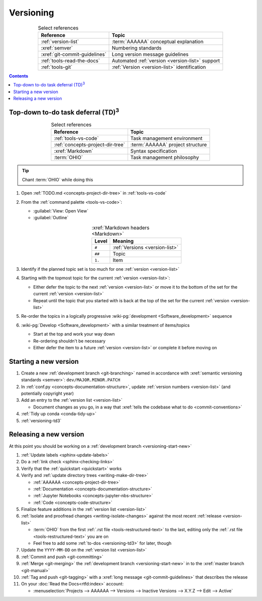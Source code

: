 .. 0.3.0

.. _versioning-procedures:


##########
Versioning
##########

.. csv-table:: Select references
   :header: Reference, Topic
   :align: center

   :ref:`version-list`, :term:`AAAAAA` conceptual explanation
   :xref:`semver`, Numbering standards
   :xref:`git-commit-guidelines`, Long version message guidelines
   :ref:`tools-read-the-docs`, Automated :ref:`version <version-list>` support
   :ref:`tools-git`, :ref:`Version <version-list>` identification

.. contents:: Contents
   :local:

.. _versioning-td3:

***************************************************
Top-down to-do task deferral (TD)\ :superscript:`3`
***************************************************

.. csv-table:: Select references
   :header: Reference, Topic
   :align: center

   :ref:`tools-vs-code`, Task management environment
   :ref:`concepts-project-dir-tree`, :term:`AAAAAA` project structure
   :xref:`Markdown`, Syntax specification
   :term:`OHIO`, Task management philosophy

.. tip::

   Chant :term:`OHIO` while doing this

#. Open :ref:`TODO.md <concepts-project-dir-tree>` in :ref:`tools-vs-code`
#. From the :ref:`command palette <tools-vs-code>`:

   * :guilabel:`View: Open View`
   * :guilabel:`Outline`

   .. csv-table:: :xref:`Markdown headers <Markdown>`
      :header: Level, Meaning
      :align: center

      ``#``, :ref:`Versions <version-list>`
      ``##``, Topic
      ``1.``, Item

#. Identify if the planned topic set is too much for one
   :ref:`version <version-list>`
#. Starting with the topmost topic for the current
   :ref:`version <version-list>`:

   * Either defer the topic to the next :ref:`version <version-list>` or
     move it to the bottom of the set for the current
     :ref:`version <version-list>`
   * Repeat until the topic that you started with is back at the top of the set
     for the current :ref:`version <version-list>`

#. Re-order the topics in a logically progressive
   :wiki-pg:`development <Software_development>` sequence
#. :wiki-pg:`Develop <Software_development>` with a similar treatment of
   items/topics

   * Start at the top and work your way down
   * Re-ordering shouldn't be necessary
   * Either defer the item to a future :ref:`version <version-list>` or
     complete it before moving on

.. _versioning-start-new:


**********************
Starting a new version
**********************

#. Create a new :ref:`development branch <git-branching>` named in accordance
   with :xref:`semantic versioning standards <semver>`:
   ``dev/MAJOR.MINOR.PATCH``
#. In :ref:`conf.py <concepts-documentation-structure>`, update
   :ref:`version numbers <version-list>` (and potentially copyright year)
#. Add an entry to the :ref:`version list <version-list>`

   * Document changes as you go, in a way that
     :xref:`tells the codebase what to do <commit-conventions>`

#. :ref:`Tidy up conda <conda-tidy-up>`
#. :ref:`versioning-td3`

.. _versioning-releasing:


***********************
Releasing a new version
***********************

At this point you should be working on a
:ref:`development branch <versioning-start-new>`

#. :ref:`Update labels <sphinx-update-labels>`
#. Do a :ref:`link check <sphinx-checking-links>`
#. Verify that the :ref:`quickstart <quickstart>` works
#. Verify and :ref:`update directory trees <writing-make-dir-tree>`

   * :ref:`AAAAAA <concepts-project-dir-tree>`
   * :ref:`Documentation <concepts-documentation-structure>`
   * :ref:`Jupyter Notebooks <concepts-jupyter-nbs-structure>`
   * :ref:`Code <concepts-code-structure>`

#. Finalize feature additions in the :ref:`version list <version-list>`
#. :ref:`Isolate and proofread changes <writing-isolate-changes>` against the
   most recent :ref:`release <version-list>`

   * :term:`OHIO` from the first :ref:`.rst file <tools-restructured-text>` to
     the last, editing only the
     :ref:`.rst file <tools-restructured-text>` you are on
   * Feel free to add some :ref:`to-dos <versioning-td3>` for later, though

#. Update the ``YYYY-MM-DD`` on the :ref:`version list <version-list>`
#. :ref:`Commit and push <git-committing>`
#. :ref:`Merge <git-merging>` the
   :ref:`development branch <versioning-start-new>` in to the
   :xref:`master branch <git-manual>`
#. :ref:`Tag and push <git-tagging>` with a
   :xref:`long message <git-commit-guidelines>` that describes the release
#. On your :doc:`Read the Docs<rtfd:index>` account:

   * :menuselection:`Projects --> AAAAAA --> Versions --> Inactive Versions --> X.Y.Z --> Edit --> Active`
